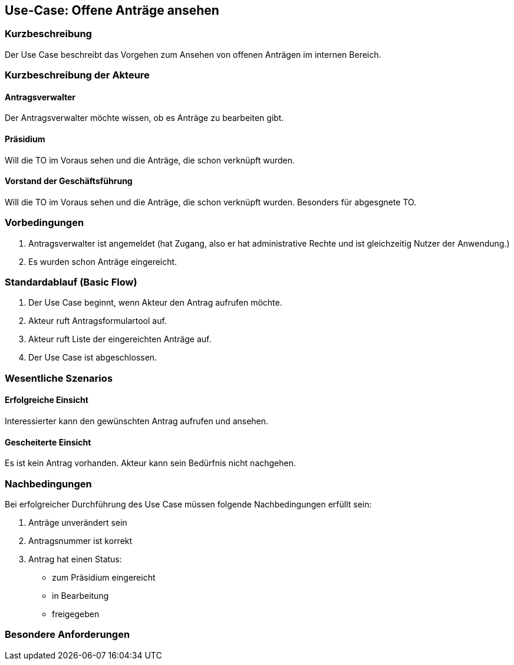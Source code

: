 //Nutzen Sie dieses Template als Grundlage für die Spezifikation *einzelner* Use-Cases. Diese lassen sich dann per Include in das Use-Case Model Dokument einbinden (siehe Beispiel dort).
== Use-Case: Offene Anträge ansehen
===	Kurzbeschreibung
//<Kurze Beschreibung des Use Case>
Der Use Case beschreibt das Vorgehen zum Ansehen von offenen Anträgen im internen Bereich.

===	Kurzbeschreibung der Akteure

==== Antragsverwalter
Der Antragsverwalter möchte wissen, ob es Anträge zu bearbeiten gibt.

==== Präsidium
Will die TO im Voraus sehen und die Anträge, die schon verknüpft wurden.

==== Vorstand der Geschäftsführung
Will die TO im Voraus sehen und die Anträge, die schon verknüpft wurden. Besonders für abgesgnete TO. 

=== Vorbedingungen
//Vorbedingungen müssen erfüllt, damit der Use Case beginnen kann, z.B. Benutzer ist angemeldet, Warenkorb ist nicht leer...

. Antragsverwalter ist angemeldet (hat Zugang, also er hat administrative Rechte und ist gleichzeitig Nutzer der Anwendung.) 
. Es wurden schon Anträge eingereicht. 

=== Standardablauf (Basic Flow)
//Der Standardablauf definiert die Schritte für den Erfolgsfall ("Happy Path")
.	Der Use Case beginnt, wenn Akteur den Antrag aufrufen möchte.
.	Akteur ruft Antragsformulartool auf.
.	Akteur ruft Liste der eingereichten Anträge auf. 
.	Der Use Case ist abgeschlossen.



=== Wesentliche Szenarios
//Szenarios sind konkrete Instanzen eines Use Case, d.h. mit einem konkreten Akteur und einem konkreten Durchlauf der o.g. Flows. Szenarios können als Vorstufe für die Entwicklung von Flows und/oder zu deren Validierung verwendet werden.
 
==== Erfolgreiche Einsicht
Interessierter kann den gewünschten Antrag aufrufen und ansehen.

==== Gescheiterte Einsicht
Es ist kein Antrag vorhanden. Akteur kann sein Bedürfnis nicht nachgehen.

===	Nachbedingungen
//Nachbedingungen beschreiben das Ergebnis des Use Case, z.B. einen bestimmten Systemzustand.
Bei erfolgreicher Durchführung des Use Case müssen folgende Nachbedingungen erfüllt sein:

. Anträge unverändert sein
. Antragsnummer ist korrekt
. Antrag hat einen Status:

* zum Präsidium eingereicht
* in Bearbeitung
* freigegeben


=== Besondere Anforderungen
//Besondere Anforderungen können sich auf nicht-funktionale Anforderungen wie z.B. einzuhaltende Standards, Qualitätsanforderungen oder Anforderungen an die Benutzeroberfläche beziehen.

